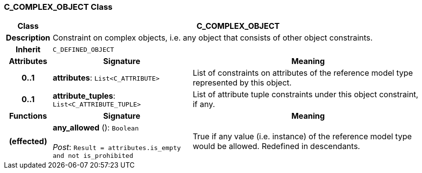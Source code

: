 === C_COMPLEX_OBJECT Class

[cols="^1,3,5"]
|===
h|*Class*
2+^h|*C_COMPLEX_OBJECT*

h|*Description*
2+a|Constraint on complex objects, i.e. any object that consists of other object constraints.

h|*Inherit*
2+|`C_DEFINED_OBJECT`

h|*Attributes*
^h|*Signature*
^h|*Meaning*

h|*0..1*
|*attributes*: `List<C_ATTRIBUTE>`
a|List of constraints on attributes of the reference model type represented by this object.

h|*0..1*
|*attribute_tuples*: `List<C_ATTRIBUTE_TUPLE>`
a|List of attribute tuple constraints under this object constraint, if any.
h|*Functions*
^h|*Signature*
^h|*Meaning*

h|(effected)
|*any_allowed* (): `Boolean` +
 +
_Post_: `Result = attributes.is_empty and not is_prohibited`
a|True if any value (i.e. instance) of the reference model type would be allowed. Redefined in descendants.
|===
